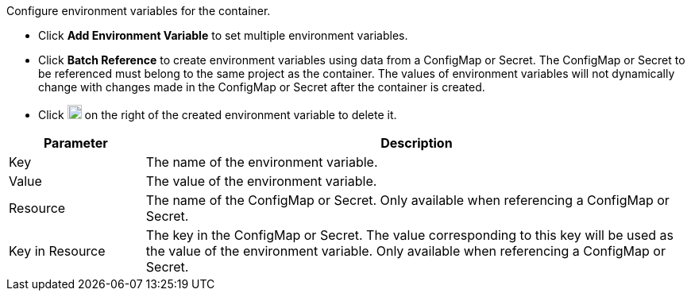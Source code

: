 // :ks_include_id: 5f8f7ff05ece4c439f6806ad715b9c8c
Configure environment variables for the container.

* Click **Add Environment Variable** to set multiple environment variables.

* Click **Batch Reference** to create environment variables using data from a ConfigMap or Secret. The ConfigMap or Secret to be referenced must belong to the same project as the container. The values of environment variables will not dynamically change with changes made in the ConfigMap or Secret after the container is created.

* Click image:/images/ks-qkcp/zh/icons/trash-light.svg[trash-light,18,18] on the right of the created environment variable to delete it.

[%header,cols="1a,4a"]
|===
| Parameter | Description

| Key
| The name of the environment variable.

| Value
| The value of the environment variable.

| Resource
| The name of the ConfigMap or Secret. Only available when referencing a ConfigMap or Secret.

| Key in Resource
| The key in the ConfigMap or Secret. The value corresponding to this key will be used as the value of the environment variable. Only available when referencing a ConfigMap or Secret.
|===